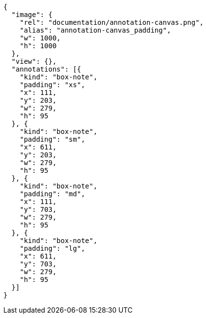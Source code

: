 [annotation,role="data-zoomable"]
----
{
  "image": {
    "rel": "documentation/annotation-canvas.png",
    "alias": "annotation-canvas_padding",
    "w": 1000,
    "h": 1000
  },
  "view": {},
  "annotations": [{
    "kind": "box-note",
    "padding": "xs",
    "x": 111,
    "y": 203,
    "w": 279,
    "h": 95
  }, {
    "kind": "box-note",
    "padding": "sm",
    "x": 611,
    "y": 203,
    "w": 279,
    "h": 95
  }, {
    "kind": "box-note",
    "padding": "md",
    "x": 111,
    "y": 703,
    "w": 279,
    "h": 95
  }, {
    "kind": "box-note",
    "padding": "lg",
    "x": 611,
    "y": 703,
    "w": 279,
    "h": 95
  }]
}
----
